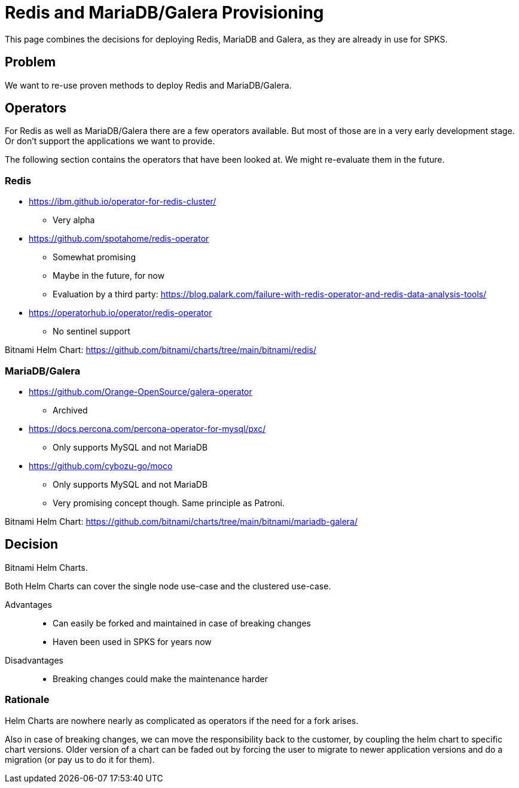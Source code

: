 = Redis and MariaDB/Galera Provisioning

This page combines the decisions for deploying Redis, MariaDB and Galera, as they are already in use for SPKS.

== Problem

We want to re-use proven methods to deploy Redis and MariaDB/Galera.

== Operators

For Redis as well as MariaDB/Galera there are a few operators available.
But most of those are in a very early development stage.
Or don't support the applications we want to provide.

The following section contains the operators that have been looked at.
We might re-evaluate them in the future.

=== Redis

* https://ibm.github.io/operator-for-redis-cluster/
** Very alpha
* https://github.com/spotahome/redis-operator
** Somewhat promising
** Maybe in the future, for now
** Evaluation by a third party: https://blog.palark.com/failure-with-redis-operator-and-redis-data-analysis-tools/
* https://operatorhub.io/operator/redis-operator
** No sentinel support

Bitnami Helm Chart: https://github.com/bitnami/charts/tree/main/bitnami/redis/

=== MariaDB/Galera

* https://github.com/Orange-OpenSource/galera-operator
** Archived
* https://docs.percona.com/percona-operator-for-mysql/pxc/
** Only supports MySQL and not MariaDB
* https://github.com/cybozu-go/moco
** Only supports MySQL and not MariaDB
** Very promising concept though.
Same principle as Patroni.

Bitnami Helm Chart: https://github.com/bitnami/charts/tree/main/bitnami/mariadb-galera/

== Decision

Bitnami Helm Charts.

Both Helm Charts can cover the single node use-case and the clustered use-case.

Advantages::

* Can easily be forked and maintained in case of breaking changes
* Haven been used in SPKS for years now

Disadvantages::

* Breaking changes could make the maintenance harder

=== Rationale

Helm Charts are nowhere nearly as complicated as operators if the need for a fork arises.

Also in case of breaking changes, we can move the responsibility back to the customer, by coupling the helm chart to specific chart versions.
Older version of a chart can be faded out by forcing the user to migrate to newer application versions and do a migration (or pay us to do it for them).
